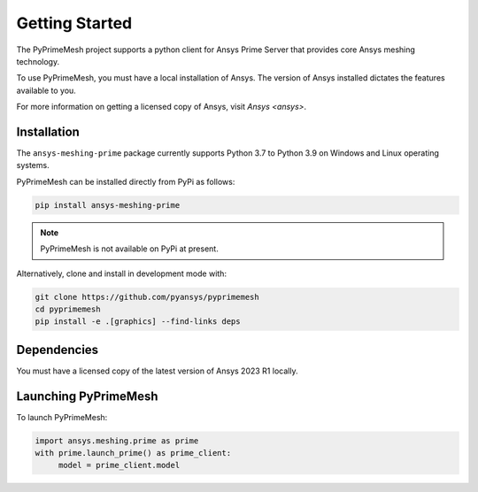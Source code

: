 .. _ref_index_getting_started:

===============
Getting Started
===============

The PyPrimeMesh project supports a python client for Ansys Prime Server
that provides core Ansys meshing technology.

To use PyPrimeMesh, you must have a local installation of Ansys. The
version of Ansys installed dictates the features available to you.

For more information on getting a licensed copy of Ansys, visit
`Ansys <ansys>`.

Installation
------------

The ``ansys-meshing-prime`` package currently supports Python 3.7
to Python 3.9 on Windows and Linux operating systems.

PyPrimeMesh can be installed directly from PyPi as follows:

.. code::

   pip install ansys-meshing-prime

.. note::
   PyPrimeMesh is not available on PyPi at present.

Alternatively, clone and install in development mode with:

.. code::

   git clone https://github.com/pyansys/pyprimemesh
   cd pyprimemesh
   pip install -e .[graphics] --find-links deps

Dependencies
------------
You must have a licensed copy of the latest version of Ansys 2023 R1 locally.

Launching PyPrimeMesh
-----------------

To launch PyPrimeMesh:

.. code::

   import ansys.meshing.prime as prime
   with prime.launch_prime() as prime_client:
   	model = prime_client.model
